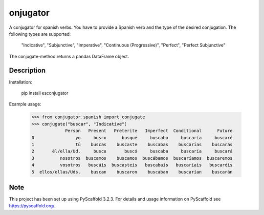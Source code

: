 ============
onjugator
============


A conjugator for spanish verbs. You have to provide a Spanish verb and the type of the desired conjugation.
The following types are supported:

    "Indicative",
    "Subjunctive",
    "Imperative",
    "Continuous (Progressive)",
    "Perfect",
    "Perfect Subjunctive"

The conjugate-method returns a pandas DataFrame object.


Description
===========

Installation:

	pip install esconjugator

Example usage:

    >>> from conjugator.spanish import conjugate
    >>> conjugate("buscar", "Indicative")
                 Person   Present   Preterite   Imperfect  Conditional      Future
    0                yo     busco      busqué     buscaba     buscaría     buscaré
    1                tú    buscas    buscaste    buscabas    buscarías    buscarás
    2       él/ella/Ud.     busca       buscó     buscaba     buscaría     buscará
    3          nosotros  buscamos    buscamos  buscábamos  buscaríamos  buscaremos
    4          vosotros   buscáis  buscasteis   buscabais   buscaríais   buscaréis
    5  ellos/ellas/Uds.    buscan    buscaron    buscaban    buscarían    buscarán



Note
====

This project has been set up using PyScaffold 3.2.3. For details and usage
information on PyScaffold see https://pyscaffold.org/.
